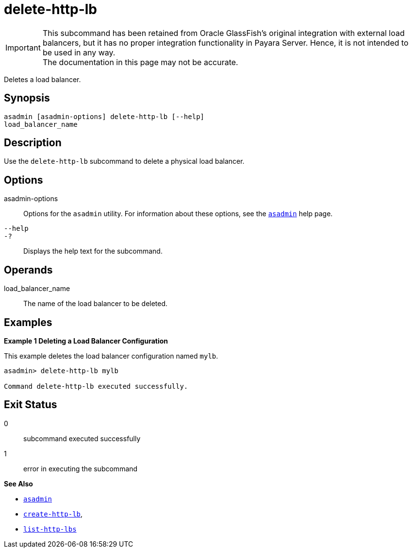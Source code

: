 [[delete-http-lb]]
= delete-http-lb

IMPORTANT: This subcommand has been retained from Oracle GlassFish's original integration with external load balancers, but it has no proper integration functionality in Payara Server. Hence, it is not intended to be used in any way. +
The documentation in this page may not be accurate.

Deletes a load balancer.

[[synopsis]]
== Synopsis

[source,shell]
----
asadmin [asadmin-options] delete-http-lb [--help] 
load_balancer_name
----

[[description]]
== Description

Use the `delete-http-lb` subcommand to delete a physical load balancer.

[[options]]
== Options

asadmin-options::
  Options for the `asadmin` utility. For information about these options, see the xref:asadmin.adoc#asadmin-1m[`asadmin`] help page.
`--help`::
`-?`::
  Displays the help text for the subcommand.

[[operands]]
== Operands

load_balancer_name::
  The name of the load balancer to be deleted.

[[examples]]
== Examples

*Example 1 Deleting a Load Balancer Configuration*

This example deletes the load balancer configuration named `mylb`.

[source,shell]
----
asadmin> delete-http-lb mylb

Command delete-http-lb executed successfully.
----

[[exit-status]]
== Exit Status

0::
  subcommand executed successfully
1::
  error in executing the subcommand

*See Also*

* xref:asadmin.adoc#asadmin-1m[`asadmin`]
* xref:create-http-lb.adoc#create-http-lb[`create-http-lb`],
* xref:list-http-lbs.adoc#list-http-lbs[`list-http-lbs`]


